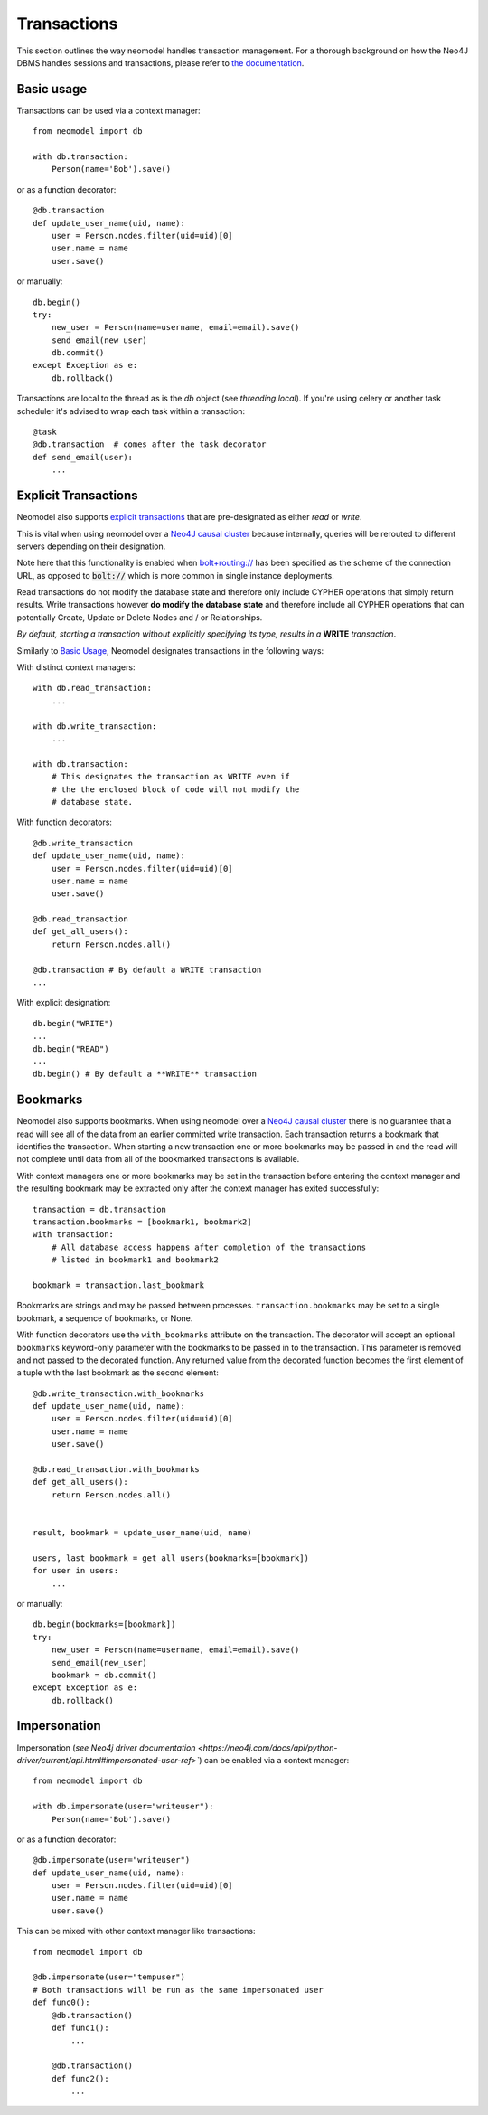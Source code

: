 ============
Transactions
============

This section outlines the way neomodel handles transaction management. For a 
thorough background on how the Neo4J DBMS handles sessions and transactions, 
please refer to `the documentation <https://neo4j.com/docs/operations-manual/
current/clustering/introduction/#causal-clustering-read-replicas>`_.


Basic usage
-----------

Transactions can be used via a context manager::

    from neomodel import db

    with db.transaction:
        Person(name='Bob').save()

or as a function decorator::

    @db.transaction
    def update_user_name(uid, name):
        user = Person.nodes.filter(uid=uid)[0]
        user.name = name
        user.save()

or manually::

    db.begin()
    try:
        new_user = Person(name=username, email=email).save()
        send_email(new_user)
        db.commit()
    except Exception as e:
        db.rollback()

Transactions are local to the thread as is the `db` object (see `threading.local`).
If you're using celery or another task scheduler it's advised to wrap each task within a transaction::

    @task
    @db.transaction  # comes after the task decorator
    def send_email(user):
        ...


Explicit Transactions
---------------------

Neomodel also supports  `explicit transactions <https://neo4j.com/docs/
api/python-driver/current/transactions.html>`_ that are pre-designated as either *read* or *write*. 

This is vital when using neomodel over a `Neo4J causal cluster <https://neo4j.com/docs/
operations-manual/current/clustering/>`_ because internally, queries will be rerouted to different 
servers depending on their designation. 

Note here that this functionality is enabled when `bolt+routing:// <https://neo4j.com/docs/
developer-manual/current/drivers/client-applications/#routing_drivers_bolt_routing>`_ has been 
specified as the scheme of the connection URL, as opposed to :code:`bolt://` which 
is more common in single instance deployments.

Read transactions do not modify the database state and therefore only include CYPHER operations that 
simply return results. Write transactions however **do modify the database state** and therefore 
include all CYPHER operations that can potentially Create, Update or Delete Nodes and / or Relationships. 

*By default, starting a transaction without explicitly specifying its type, results in a* **WRITE** 
*transaction*.

Similarly to `Basic Usage`_, Neomodel designates transactions in the following ways:

With distinct context managers::

    with db.read_transaction:
        ...
        
    with db.write_transaction:
        ...
        
    with db.transaction:
        # This designates the transaction as WRITE even if 
        # the the enclosed block of code will not modify the 
        # database state.
        

With function decorators::

    @db.write_transaction
    def update_user_name(uid, name):
        user = Person.nodes.filter(uid=uid)[0]
        user.name = name
        user.save()
        
    @db.read_transaction
    def get_all_users():
        return Person.nodes.all()
        
    @db.transaction # By default a WRITE transaction
    ...
        

With explicit designation::

    db.begin("WRITE")
    ...
    db.begin("READ")
    ...
    db.begin() # By default a **WRITE** transaction

Bookmarks
---------
Neomodel also supports bookmarks. When using neomodel over a `Neo4J causal cluster <https://neo4j.com/docs/
operations-manual/current/clustering/>`_ there is no guarantee that a read will see all of the data
from an earlier committed write transaction. Each transaction returns a bookmark that identifies the transaction.
When starting a new transaction one or more bookmarks may be passed in and the read will not complete until data
from all of the bookmarked transactions is available.

With context managers one or more bookmarks may be set in the transaction before entering the context manager and
the resulting bookmark may be extracted only after the context manager has exited successfully::

    transaction = db.transaction
    transaction.bookmarks = [bookmark1, bookmark2]
    with transaction:
        # All database access happens after completion of the transactions
        # listed in bookmark1 and bookmark2

    bookmark = transaction.last_bookmark

Bookmarks are strings and may be passed between processes. ``transaction.bookmarks`` may be set to a single bookmark,
a sequence of bookmarks, or None.

With function decorators use the ``with_bookmarks`` attribute on the transaction. The decorator will
accept an optional ``bookmarks`` keyword-only parameter with the bookmarks to be passed in to the transaction.
This parameter is removed and not passed to the decorated function.
Any returned value from the decorated function becomes the first element of a tuple with the last bookmark as
the second element::

    @db.write_transaction.with_bookmarks
    def update_user_name(uid, name):
        user = Person.nodes.filter(uid=uid)[0]
        user.name = name
        user.save()

    @db.read_transaction.with_bookmarks
    def get_all_users():
        return Person.nodes.all()


    result, bookmark = update_user_name(uid, name)

    users, last_bookmark = get_all_users(bookmarks=[bookmark])
    for user in users:
        ...


or manually::

    db.begin(bookmarks=[bookmark])
    try:
        new_user = Person(name=username, email=email).save()
        send_email(new_user)
        bookmark = db.commit()
    except Exception as e:
        db.rollback()

Impersonation
-------------

Impersonation (`see Neo4j driver documentation <https://neo4j.com/docs/api/python-driver/current/api.html#impersonated-user-ref>``)
can be enabled via a context manager::

    from neomodel import db

    with db.impersonate(user="writeuser"):
        Person(name='Bob').save()

or as a function decorator::

    @db.impersonate(user="writeuser")
    def update_user_name(uid, name):
        user = Person.nodes.filter(uid=uid)[0]
        user.name = name
        user.save()

This can be mixed with other context manager like transactions::

    from neomodel import db

    @db.impersonate(user="tempuser")
    # Both transactions will be run as the same impersonated user
    def func0():
        @db.transaction()
        def func1():
            ...

        @db.transaction()
        def func2():
            ...